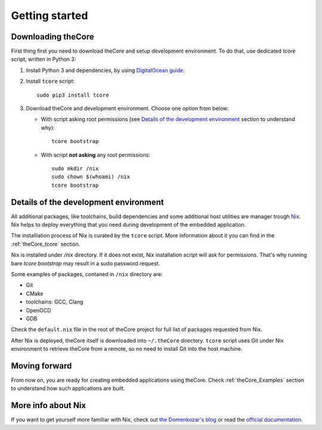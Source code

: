 .. _theCore_GettingStarted:

Getting started
---------------

Downloading theCore
~~~~~~~~~~~~~~~~~~~

First thing first you need to download theCore and setup development environment.
To do that, use dedicated `tcore` script, written in Python 3:

#. Install Python 3 and dependencies, by using `DigitalOcean guide`_.

#. Install ``tcore`` script::

     sudo pip3 install tcore

#. Download theCore and development environment. Choose one option from below:

   * With script asking root permissions (see
     `Details of the development environment`_ section to understand why)::

       tcore bootstrap

   * With script **not asking** any root permissions::

       sudo mkdir /nix
       sudo chown $(whoami) /nix
       tcore bootstrap

Details of the development environment
~~~~~~~~~~~~~~~~~~~~~~~~~~~~~~~~~~~~~~

All additional packages, like toolchains, build dependencies and some
additional host utilities are manager trough `Nix`_. Nix helps
to deploy everything that you need during development of the embedded application.

The installiation process of Nix is curated by the ``tcore`` script.
More information about it you can find in the :ref:`theCore_tcore` section.

Nix is installed under `/nix` directory. If it does not exist, Nix installation
script will ask for permissions. That's why running bare `tcore bootstrap`
may result in a sudo password request.

Some examples of packages, contaned in ``/nix`` directory are:

* Git
* CMake
* toolchains: GCC, Clang
* OpenOCD
* GDB

Check the ``default.nix`` file in the root of theCore project for full list
of packages requested from Nix.

After Nix is deployed, theCore itself is downloaded into ``~/.theCore`` directory.
``tcore`` script uses Git under Nix environment to retrieve theCore from a remote,
so no need to install Git into the host machine.

Moving forward
~~~~~~~~~~~~~~

From now on, you are ready for creating embedded applications using theCore.
Check :ref:`theCore_Examples` section to understand how such applications
are built.

More info about Nix
~~~~~~~~~~~~~~~~~~~

If you want to get yourself more familiar with Nix, check out `the Domenkozar's blog`_
or read the `official documentation`_.

.. _`DigitalOcean guide`: https://www.digitalocean.com/community/tutorials/how-to-install-python-3-and-set-up-a-local-programming-environment-on-ubuntu-16-04
.. _Nix: https://nixos.org/nix/
.. _`the Domenkozar's blog`: https://www.domenkozar.com/2014/01/02/getting-started-with-nix-package-manager/
.. _`official documentation`: https://nixos.org/nix/manual/
